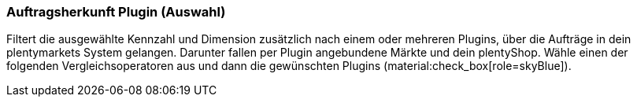 === Auftragsherkunft Plugin (Auswahl)

Filtert die ausgewählte Kennzahl und Dimension zusätzlich nach einem oder mehreren Plugins, über die Aufträge in dein plentymarkets System gelangen. Darunter fallen per Plugin angebundene Märkte und dein plentyShop.
Wähle einen der folgenden Vergleichsoperatoren aus und dann die gewünschten Plugins (material:check_box[role=skyBlue]).
